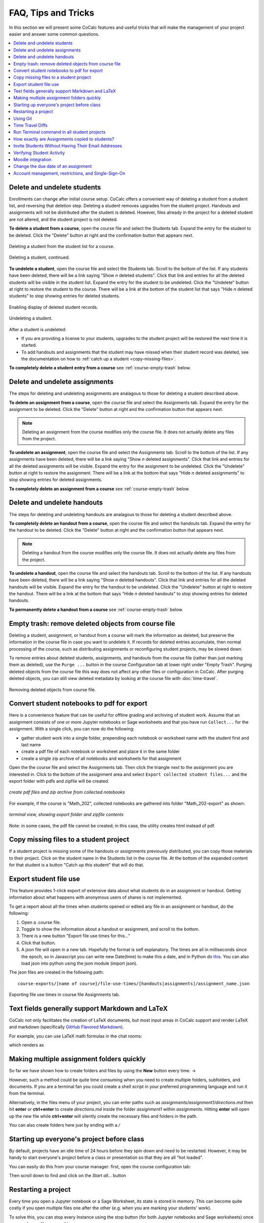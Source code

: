 .. index:: Courses; faq

=======================
FAQ, Tips and Tricks
=======================

In this section we will present some CoCalc features and useful tricks that will make the management of your project easier and answer some common questions.

.. contents::
   :local:
   :depth: 2

.. index:: Courses; delete student
.. _delete-student:

Delete and undelete students
==========================================================

Enrollments can change after initial course setup. CoCalc offers a convenient way of deleting a student from a student list, and reversing that deletion step. Deleting a student removes upgrades from the student project. Handouts and assignments will not be distributed after the student is deleted. However, files already in the project for a deleted student are not altered, and the student project is not deleted.

**To delete a student from a course**, open the course file and select the Students tab. Expand the entry for the student to be deleted.
Click the "Delete" button at right and the confirmation button that appears next.

.. figure:: img/teaching/delete-student.png
     :width: 90%
     :align: center
     :alt: Delete student button is in expanded student entry at right

     Deleting a student from the student list for a course.

.. figure:: img/teaching/delete-student-2.png
     :width: 90%
     :align: center
     :alt: Deleting a student requires confirmation

     Deleting a student, continued.

.. index:: Courses; undelete student

**To undelete a student**, open the course file and select the Students tab.
Scroll to the bottom of the list. If any students have been deleted, there will be a link saying "Show *n* deleted students". Click that link and entries for all the deleted students will be visible in the student list.
Expand the entry for the student to be undeleted.
Click the "Undelete" button at right to restore the student to the course. There will be a link at the bottom of the student list that says "Hide *n* deleted students" to stop showing entries for deleted students.

.. figure:: img/teaching/undelete-student.png
     :width: 90%
     :align: center
     :alt: Button to show deleted students is at very bottom of student list

     Enabling display of deleted student records.

.. figure:: img/teaching/undelete-student-2a.png
     :width: 90%
     :align: center
     :alt: After deleted students are visible, button to undelete a student is in the student entry at the right

     Undeleting a student.

After a student is undeleted:

- If you are providing a license to your students, upgrades to the student project will be restored the next time it is started.
- To add handouts and assignments that the student may have missed when their student record was deleted, see the documentation on how to :ref:`catch up a student <copy-missing-files>`.

**To completely delete a student entry from a course** see :ref:`course-empty-trash` below.

.. index:: Courses; delete assignment
.. _delete-assignment:

Delete and undelete assignments
==========================================================

The steps for deleting and undeleting assignments are analagous to those for deleting a student described above.

**To delete an assignment from a course**, open the course file and select the Assignments tab. Expand the entry for the assignment to be deleted.
Click the "Delete" button at right and the confirmation button that appears next.

.. note::

    Deleting an assignment from the course modifies only the course file. It does not actually delete any files from the project.

**To undelete an assignment**, open the course file and select the Assignments tab.
Scroll to the bottom of the list. If any assignments have been deleted, there will be a link saying "Show *n* deleted assignments". Click that link and entries for all the deleted assignments will be visible.
Expand the entry for the assignment to be undeleted.
Click the "Undelete" button at right to restore the assignment. There will be a link at the bottom that says "Hide *n* deleted assignments" to stop showing entries for deleted assignments.

**To completely delete an assignment from a course** see :ref:`course-empty-trash` below.

.. index:: Courses; delete handout
.. _delete-handout:

Delete and undelete handouts
==========================================================

The steps for deleting and undeleting handouts are analagous to those for deleting a student described above.

**To completely delete an handout from a course**, open the course file and select the handouts tab. Expand the entry for the handout to be deleted.
Click the "Delete" button at right and the confirmation button that appears next.

.. note::

    Deleting a handout from the course modifies only the course file. It does not actually delete any files from the project.


**To undelete a handout**, open the course file and select the handouts tab.
Scroll to the bottom of the list. If any handouts have been deleted, there will be a link saying "Show *n* deleted handouts". Click that link and entries for all the deleted handouts will be visible.
Expand the entry for the handout to be undeleted.
Click the "Undelete" button at right to restore the handout. There will be a link at the bottom that says "Hide *n* deleted handouts" to stop showing entries for deleted handouts.

**To permanently delete a handout from a course** see :ref:`course-empty-trash` below.

.. index:: Courses; empty trash
.. _course-empty-trash:

Empty trash: remove deleted objects from course file
====================================================

Deleting a student, assignment, or handout from a course will mark the information as deleted, but preserve the information in the course file in case you want to undelete it. If records for deleted entries accumulate, then normal processing of the course, such as distributing assignments or reconfiguring student projects, may be slowed down.

To remove entries about deleted students, assignments, and handouts from the course file (rather than just marking them as deleted), use the ``Purge ...`` button in the course Configuration tab at lower right under "Empty Trash". Purging deleted objects from the course file this way does not affect any other files or configuration in CoCalc. After purging deleted objects, you can still view deleted metadata by looking at the course file with :doc:`time-travel`.

.. figure:: img/teaching/course-empty-trash.png
     :width: 90%
     :align: center
     :alt: Removing deleted objects from course file

     Removing deleted objects from course file.


.. index:: Courses; download student work
.. index:: Courses; convert student work to pdf

.. _export-collected:

Convert student notebooks to pdf for export
==========================================================

Here is a convenience feature that can be useful for offline grading and archiving of student work. Assume that an assignment consists of one or more Jupyter notebooks or Sage worksheets and that you have run ``Collect...`` for the assignment. With a single click, you can now do the following:

* gather student work into a single folder, prepending each notebook or worksheet name with the student first and last name
* create a pdf file of each notebook or worksheet and place it in the same folder
* create a single zip archive of all notebooks and worksheets for that assignment

Open the the course file and select the Assignments tab. Then click the triangle next to the assignment you are interested in. Click to the bottom of the assignment area and select ``Export collected student files...`` and the export folder with pdfs and zipfile will be created.

.. figure:: img/teaching/export-collected.png
     :width: 90%
     :align: center

     *create pdf files and zip archive from collected notebooks*


For example, if the course is "Math_202", collected notebooks are gathered into folder "Math_202-export" as shown:

.. figure:: img/teaching/math-202-tree.png
     :width: 90%
     :align: center

     *terminal view, showing export folder and zipfile contents*

Note: in some cases, the pdf file cannot be created; in this case, the utility creates html instead of pdf.

.. index:: Courses; copy missing files
.. index:: Courses; catch up student

.. _copy-missing-files:

Copy missing files to a student project
==========================================================

If a student project is missing some of the handouts or assignments previously distributed, you can copy those materials to their project. Click on the student name in the Students list in the course file. At the bottom of the expanded content for that student is a button "Catch up this student" that will do that.

.. image:: img/teaching/copy-missing.png
     :width: 66%

.. index:: Text fields; Markdown and LaTeX

.. index:: Export student file use
.. index:: Courses; export student file use

.. _export-file-use:

Export student file use
=====================================

This feature  provides 1-click export of extensive data about what students do in an assignment or handout. Getting information about what happens with anonymous users of shares is not implemented.

To get a report about all the times when students opened or edited any file in an assignment or handout, do the following:

#. Open a .course file.
#. Toggle to show the information about a handout or assignment, and scroll to the bottom.
#. There is a new button "Export file use times for this..."
#. Click that button.
#. A json file will open in a new tab. Hopefully the format is self explanatory. The times are all in milliseconds since the epoch, so in Javascript you can write new Date(time) to make this a date, and in Python do `this <https://stackoverflow.com/questions/3694487/in-python-how-do-you-convert-seconds-since-epoch-to-a-datetime-object>`_. You can also load json into python using the json module (import json).

The json files are created in the following path::

    course-exports/[name of course]/file-use-times/[handouts|assignments]/assignment_name.json

.. figure:: img/export-file-use-times.png
     :width: 75%
     :align: center

     Exporting file use times in course file Assignments tab.



Text fields generally support Markdown and LaTeX
==========================================================

CoCalc not only facilitates the creation of LaTeX documents, but most input areas in CoCalc support and render LaTeX and markdown  (specifically  `GitHub Flavored Markdown`_).

For example, you can use LaTeX math formulas in the chat rooms:

.. image:: img/teaching/before_latex_render.png
     :width: 66%

which renders as

.. image:: img/teaching/after_latex_render.png
     :width: 100%


.. _GitHub Flavored Markdown: https://github.com/adam-p/markdown-here/wiki/Markdown-Cheatsheet

.. index:: Courses; multiple assignment folders

Making multiple assignment folders quickly
==========================================================

So far we have shown how to create folders and files by using the **New** button every time. → |NEW_BUTTON|

.. |NEW_BUTTON| image:: img/teaching/new.png
                  :height: 20pt

However, such a method could be quite time consuming when you need to create multiple folders, subfolders, and documents. If you are a terminal fan you could create a shell script in your preferred programming language and run it from the terminal.


Alternatively, in the files menu of your project, you can enter paths such as `assignments/assignment1/directions.md` then hit **enter** or **ctrl+enter** to create `directions.md` inside the folder `assignment1` within `assignments`. Hitting **enter** will open up the new file while **ctrl+enter** will silently create the necessary files and folders in the path.

.. image:: img/teaching/file.png
     :width: 100%

You can also create folders here just by ending with a `/`

.. image:: img/teaching/folder.png
     :width: 100%

.. index:: Courses; start all student projects

Starting up everyone's project before class
==========================================================

By default, projects have an idle time of 24 hours before they spin down and need to be restarted. However, it may be handy to start everyone's project before a class or presentation so that they are all "hot loaded".

You can easily do this from your course manager:
first, open the course configuration tab:

.. image:: img/teaching/settings.png
     :width: 100%

Then scroll down to find and click on the `Start all...` button

.. image:: img/teaching/start_all_clicked.png
     :width: 100%

.. index:: Courses; restarting a project

Restarting a project
==========================================================

Every time you open a Jupyter notebook or a Sage Worksheet, its state is stored in memory. This can become quite costly if you open multiple files one after the other (e.g. when you are marking your students' work).

To solve this, you can stop every instance using the stop button (for both Jupyter notebooks and Sage worksheets) once you are done with your marking.

.. image:: img/teaching/stop_notebook.png
     :width: 100%

Alternatively, you can restart the entire project, which will clean everything. You just need to go to your project settings and click on **Restart project**.

.. image:: img/teaching/restart_project.png
     :width: 60%

.. _teaching-using-git:

.. index:: Courses; teaching with Git

Using Git
==========================================================

CoCalc support for the terminal enables students (and instructors) to collaborate using Git within a course-affiliated project.

If you already have a project or some files allocated in GitHub you can add them to your project.
Click on the **New** button and add/paste the link to your repository in the appropriate text box. Click on the **Download from Internet** button.

Also you can use the terminal to commit and push changes to your repository in GitHub.
(see howto: :doc:`howto/git`)

.. image:: img/teaching/download.png
     :width: 100%

.. note::

    You need to have internet access enabled in your project.

.. index:: Courses; timetravel diffs

Time Travel Diffs
==========================================================

The editor based documents (e.g. Python code, LaTeX documents, markdown files, etc.) as well as Jupyter notebooks and Sage worksheets are Time Travel Diffs supported. The Time Travel Diffs feature allows you to see what happened with a file within a certain time interval.

Open up **Time travel** from any document:

.. image:: img/teaching/time_travel.png
     :width: 100%

then click on changes and drag the sliders to see the document in a given time interval.

.. image:: img/teaching/time_travel_sliders.png
     :width: 100%

If you need to revert the document to a previous state, drag the slider to the desired revision and click on **Revert live version to this**. Doing so reverts the document contents to that specific version. If you have checked the **Changes** box to compare two revisions and click on **Revert live version to this**, contents are reverted to the latter of the two revisions being compared. Note that reverting a file simply creates a new version of the file equal to the old file at that point in time; in particular, no work is lost!

.. index:: Courses; run a command in all student projects
.. _run_cmd_students:

Run Terminal command in all student projects
============================================

If you are managing a course, there may be a time when you want to
run a shell command in every student project, say to install some package without waiting for the support to do it globally or to create some file.

In the ``Configuration`` tab of the course there is a
panel called ``Run Terminal command in all student projects``.  You
can use it to run a single arbitrary bash command in
*all* projects in a course:

.. image:: img/teaching/term_command_course.png
     :width: 60%

.. hint::

    "Single" command may contain multiple parts. For example, if you are installing a package, it may be useful to do it *only* if the package is not installed yet (otherwise there may be some issues collecting the output). We can achieve this by issuing a command like
    
    ``python -c "import cufflinks" || pip install --user cufflinks``


.. index:: Courses; copying assignments to students
.. _course-copy-assignments:

How exactly are Assignments copied to students?
==================================================

When you assign an assignment to your students,
it is copied from your project to your students' projects.

**What happens when you assign again.**

* For files that have a *newer* timestamp than the corresponding file in the target directory, the target file is copied to a backup and the new source is copied over.

* For files that have an old timestamp and you've already assigned the assignment (and students may have worked on it), nothing at all will happen on copy.

**Adding a new file to an assignment.**

If you just want to add a new file to an assignment, you could ensure that all the other files are very old, e.g., by using the touch command in a :doc:`terminal`.  E.g.,


::

    touch -d 'Jan 1' *

would make it so that everything appears to be from January 1.

Alternatively, you could just remove the files from the assignment folder, then move them back later.

**Behind the scenes.**

Assignments are copied with the command:

::

    rsync -zaxs --update --backup [...] source/  dest/

There are two important options here::

    --update: do not copy over a file if a NEWER file (by timestamp)
              exists in the destination

and

::

    --backup: if the source file `foo` (say) is NEWER than the destination file
              `foo` (e.g., you edit your homework assignment after students have worked
              on it),  then `dest/foo` is moved to `dest/foo~` and `foo` is copied
              to the destination.



Assigning an assignment never deletes missing files in the target,
`unless` you explicitly clicked and confirmed the ``Replace student files!`` button.
This button adds an additional flag::

       --delete
              This  tells  rsync to delete extraneous files from the receiving side
              (ones that aren’t on the sending side), but only for the
              directories that are being synchronized.

Some tests below illustrate how rsync works::

    $ mkdir tmp2
    ~$ cd tmp2
    ~/tmp2$ mkdir a b
    ~/tmp2$ echo "0" > a/x
    ~/tmp2$ rsync -zaxs --update --backup a/ b/
    ~/tmp2$ ls a
    x
    ~/tmp2$ ls b
    x
    ~/tmp2$ rsync -zaxs --update --backup a/ b/
    ~/tmp2$ vi b/x
    ~/tmp2$ rsync -zaxs --update --backup a/ b/
    ~/tmp2$ ls -lht b
    total 1.5K
    -rw------- 1 user user 4 Oct 13 16:27 x
    ~/tmp2$ more b/x
    0
    1
    ~/tmp2$ touch a/x
    ~/tmp2$ rsync -zaxs --update --backup a/ b/
    ~/tmp2$ ls b
    x  x~
    ~/tmp2$



.. note::

    We would like to add a new 3-way merge option, which would be more clever and instead of making a backup file of students modified work, would merge your changes into their file.  This is not done yet.

.. index:: Courses; invite students without email

Invite Students Without Having Their Email Addresses
=====================================================

**Question:** The course management software at my university makes it hard to get a list of student emails. Is there a way I can send them a generic invitation link that they can click to join the course?

**Answer:** We don't support sending generic invitations yet (see `CoCalc issue #886 <https://github.com/sagemathinc/cocalc/issues/886)>`_). However, you can use the following workaround:

Assign fake email addresses to all students in your class, e.g.:: c

    student+<student_id>@your-university.edu

Then tell the students to sign up for CoCalc using that "fake" email address. This assumes you have some way to communicate with your students, perhaps in class.

Once students sign up, they will be added as collaborators to their project for the course. At that point, they can change their email address to anything they want, in order to ensure they get @mention notifications, can do password reset, etc.

If student_id's are secret/sensitive, you could use something derived from them, e.g., the last two digits.

.. index:: Courses; verifying student activity

Verifying Student Activity
=============================

In some situations it may be useful to confirm when work was done in a student project. (See also: :ref:`Export student file use <export-file-use>`.)

* If you open the :doc:`activity log <project-log>` for a student project, you can see who opened any file and when.

* With any file open in a student project, you can see exactly what was done with it and when by clicking the :doc:`TimeTravel <../time-travel>` button, including the total number of edits made to the file (as recorded by TimeTravel) and time and date of the last change. You can click the "Changes" checkbox and see what happened for any range of dates.

* It's impossible for users to delete or change something once it is recorded in TimeTravel (except by explicitly requesting deletion via a support request). However, it's conceivable maybe something got lost, since no software is perfect.

* Folders under :ref:`Backups <project-snapshot>` are snapshots of the exact state of the filesystem, which are independent of TimeTravel, but provide a good double check.

.. index:: Courses; Moodle integration

Moodle integration
===================

Q: Is there a way to integrate CoCalc into my `Moodle <https://moodle.org/>`_ environment?

A: Unfortunately, not really. We do have our own fairly sophisticated course management functionality for creating and distributing assignments, working in real time with students, and collecting, grading and returning. See :doc:`teaching-instructors`.

You can also publish an assignment to the `CoCalc share server <https://cocalc.com/share/>`_ (you can make content "you must know the link"), point students at that link, and have them download the work when they are done and submit it via Moodle.

.. index:: Courses; change assignment due date

Change the due date of an assignment
=====================================

When an assignment is distributed, the due date, if any, is written to file ``DUE_DATE.TXT`` in the folder for the assignment in each student project.

.. image:: img/teaching/due-date.png
     :width: 66%
     :align: center

To change the date after distributing an assignment, the instructor could run a Linux shell command in all student projects that changes the due date file. See :ref:`run_cmd_students` above for how to run the command.
In the example above, the command to be run could be:

.. code-block:: bash

    echo "new due date: 2020-10-09 11:00 AM" > Assignments/Assignment1/DUE_DATE.txt

Account management, restrictions, and Single-Sign-On
=====================================================

If your university has certain security restrictions on accounts,
like requiring 2FA or password rules,
the best way to impose them is to provide the identity by your organization!
This is accomplished best via `Single Sign On (SSO) <https://en.wikipedia.org/wiki/Single_sign-on>`_.

This way, it is ensured that all users on CoCalc with a specific domain in their email address are authenticated by your institution.
Your organization is providing the identity of your students – not CoCalc.
The sign-up process happens with all the restrictions your organization imposes on the student account access, and hence this aspect stays under your control.

On CoCalc's side, the authentication starts here: https://cocalc.com/sso/

Under the hood this is accomplished by `SAML 2.0 <https://en.wikipedia.org/wiki/SAML_2.0>`_,
which is probably already supported in some way.
There are also other mechanisms we support,
but this one is quite a well known industry standard and known to work well.

The only caveat, this is for the entire organization. This might require some internal communication, but long-term, this is certainly the best way to go forward, since such restrictions apply to the entire organization – not just your course.
